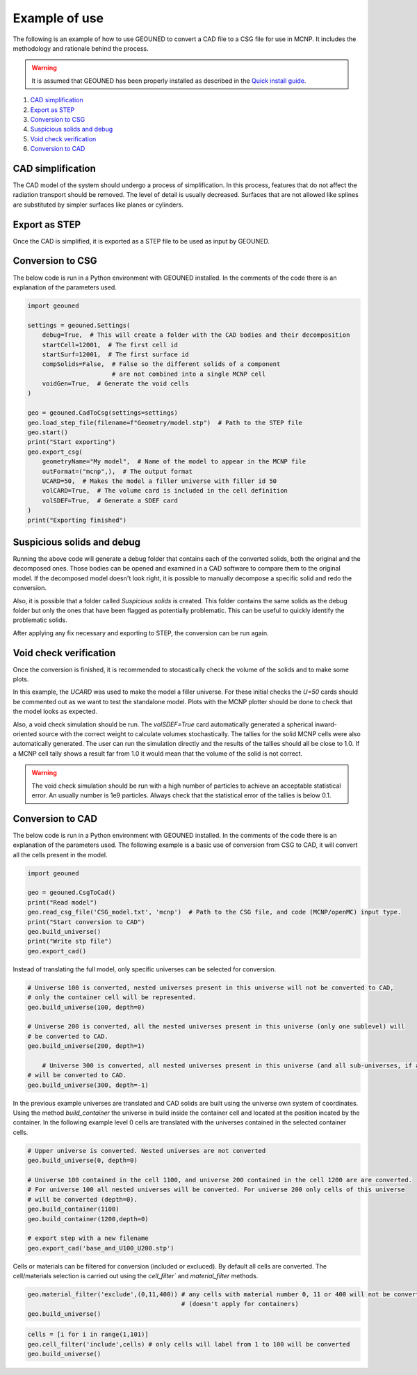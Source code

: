 Example of use
==============

The following is an example of how to use GEOUNED to convert a CAD file to a CSG file 
for use in MCNP. It includes the methodology and rationale behind the process.

.. warning:: It is assumed that GEOUNED has been properly installed as described in the 
    `Quick install guide <./quick_install_guide.html>`_.

1. `CAD simplification`_
2. `Export as STEP`_
3. `Conversion to CSG`_
4. `Suspicious solids and debug`_
5. `Void check verification`_
6. `Conversion to CAD`_

.. _CAD simplification:

CAD simplification
~~~~~~~~~~~~~~~~~~

The CAD model of the system should undergo a process of simplification. In this process,
features that do not affect the radiation transport should be removed. The level of 
detail is usually decreased. Surfaces that are not allowed like splines are substituted
by simpler surfaces like planes or cylinders.

.. _Export as STEP:

Export as STEP
~~~~~~~~~~~~~~

Once the CAD is simplified, it is exported as a STEP file to be used as input by 
GEOUNED.

.. _Conversion to CSG:

Conversion to CSG
~~~~~~~~~~~~~~~~~

The below code is run in a Python environment with GEOUNED installed. In the comments
of the code there is an explanation of the parameters used.

.. code-block:: python

    import geouned

    settings = geouned.Settings(
        debug=True,  # This will create a folder with the CAD bodies and their decomposition
        startCell=12001,  # The first cell id
        startSurf=12001,  # The first surface id
        compSolids=False,  # False so the different solids of a component 
                           # are not combined into a single MCNP cell
        voidGen=True,  # Generate the void cells 
    )

    geo = geouned.CadToCsg(settings=settings)
    geo.load_step_file(filename=f"Geometry/model.stp")  # Path to the STEP file
    geo.start()
    print("Start exporting")
    geo.export_csg(
        geometryName="My model",  # Name of the model to appear in the MCNP file
        outFormat=("mcnp",),  # The output format
        UCARD=50,  # Makes the model a filler universe with filler id 50
        volCARD=True,  # The volume card is included in the cell definition
        volSDEF=True,  # Generate a SDEF card
    )
    print("Exporting finished")

.. _Suspicious solids and debug:

Suspicious solids and debug
~~~~~~~~~~~~~~~~~~~~~~~~~~~

Running the above code will generate a debug folder that contains each of the converted 
solids, both the original and the decomposed ones. Those bodies can be opened and 
examined in a CAD software to compare them to the original model. If the decomposed 
model doesn't look right, it is possible to manually decompose a specific solid and 
redo the conversion.

Also, it is possible that a folder called *Suspicious solids* is created. This folder 
contains the same solids as the debug folder but only the ones that have been flagged as
potentially problematic. This can be useful to quickly identify the problematic solids.

After applying any fix necessary and exporting to STEP, the conversion can be run again.

.. _Void check verification:

Void check verification
~~~~~~~~~~~~~~~~~~~~~~~

Once the conversion is finished, it is recommended to stocastically check the volume
of the solids and to make some plots.

In this example, the *UCARD* was used to make the model a filler universe. For these 
initial checks the *U=50* cards should be commented out as we want to test the 
standalone model. Plots with the MCNP plotter should be done to check that the model 
looks as expected. 

Also, a void check simulation should be run. The *volSDEF=True* card automatically 
generated a spherical inward-oriented source with the correct weight to calculate 
volumes stochastically. The tallies for the solid MCNP cells were also automatically 
generated. The user can run the simulation directly and the results of the tallies 
should all be close to 1.0. If a MCNP cell tally shows a result far from 1.0 it would 
mean that the volume of the solid is not correct.

.. warning:: The void check simulation should be run with a high number of particles to 
    achieve an acceptable statistical error. An usually number is 1e9 particles. Always
    check that the statistical error of the tallies is below 0.1.

.. _Conversion to CAD:

Conversion to CAD
~~~~~~~~~~~~~~~~~

The below code is run in a Python environment with GEOUNED installed. In the comments
of the code there is an explanation of the parameters used. The following example is a
basic use of conversion from CSG to CAD, it will convert all the cells present in the model.

.. code-block:: python

    import geouned

    geo = geouned.CsgToCad()
    print("Read model")
    geo.read_csg_file('CSG_model.txt', 'mcnp')  # Path to the CSG file, and code (MCNP/openMC) input type.
    print("Start conversion to CAD")
    geo.build_universe()
    print("Write stp file")
    geo.export_cad()
    

Instead of translating the full model, only specific universes can be selected for conversion.

.. code-block:: python

    # Universe 100 is converted, nested universes present in this universe will not be converted to CAD,
    # only the container cell will be represented.   
    geo.build_universe(100, depth=0)

    # Universe 200 is converted, all the nested universes present in this universe (only one sublevel) will
    # be converted to CAD.    
    geo.build_universe(200, depth=1) 

        # Universe 300 is converted, all nested universes present in this universe (and all sub-universes, if any)
    # will be converted to CAD.   
    geo.build_universe(300, depth=-1) 

In the previous example universes are translated and CAD solids are built using the universe own system of coordinates.
Using the method `build_container` the universe in build inside the container cell and located at the position incated
by the container. In the following example level 0 cells are translated with the universes contained in the selected 
container cells.

.. code-block:: python

    # Upper universe is converted. Nested universes are not converted   
    geo.build_universe(0, depth=0)

    # Universe 100 contained in the cell 1100, and universe 200 contained in the cell 1200 are are converted.
    # For universe 100 all nested universes will be converted. For universe 200 only cells of this universe 
    # will be converted (depth=0).    
    geo.build_container(1100)
    geo.build_container(1200,depth=0)

    # export step with a new filename
    geo.export_cad('base_and_U100_U200.stp')    


Cells or materials can be filtered for conversion (included or excluced). By default all cells are converted.
The cell/materials selection is carried out using the `cell_filter`` and `material_filter` methods.

.. code-block:: python

    geo.material_filter('exclude',(0,11,400)) # any cells with material number 0, 11 or 400 will not be converted 
                                              # (doesn't apply for containers)   
    geo.build_universe()


.. code-block:: python

    cells = [i for i in range(1,101)]
    geo.cell_filter('include',cells) # only cells will label from 1 to 100 will be converted
    geo.build_universe()
